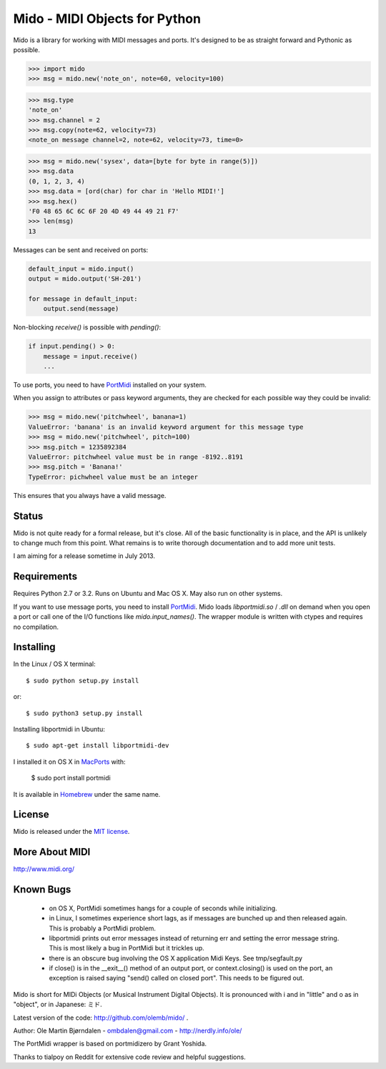 Mido - MIDI Objects for Python
===============================

Mido is a library for working with MIDI messages and ports. It's
designed to be as straight forward and Pythonic as possible.

.. code:: python

    >>> import mido
    >>> msg = mido.new('note_on', note=60, velocity=100)

.. code:: python

    >>> msg.type
    'note_on'
    >>> msg.channel = 2
    >>> msg.copy(note=62, velocity=73)
    <note_on message channel=2, note=62, velocity=73, time=0>

.. code:: python

    >>> msg = mido.new('sysex', data=[byte for byte in range(5)])
    >>> msg.data
    (0, 1, 2, 3, 4)
    >>> msg.data = [ord(char) for char in 'Hello MIDI!']
    >>> msg.hex()
    'F0 48 65 6C 6C 6F 20 4D 49 44 49 21 F7'
    >>> len(msg)
    13

Messages can be sent and received on ports:

.. code:: python

    default_input = mido.input()
    output = mido.output('SH-201')

    for message in default_input:
        output.send(message)

Non-blocking `receive()` is possible with `pending()`:

.. code:: python

    if input.pending() > 0:
        message = input.receive()
        ...

To use ports, you need to have `PortMidi
<http://sourceforge.net/p/portmedia/wiki/portmidi/>`_ installed on
your system.

When you assign to attributes or pass keyword arguments, they are checked
for each possible way they could be invalid:

.. code:: python

    >>> msg = mido.new('pitchwheel', banana=1)
    ValueError: 'banana' is an invalid keyword argument for this message type
    >>> msg = mido.new('pitchwheel', pitch=100)
    >>> msg.pitch = 1235892384
    ValueError: pitchwheel value must be in range -8192..8191
    >>> msg.pitch = 'Banana!'
    TypeError: pichwheel value must be an integer

This ensures that you always have a valid message.


Status
-------

Mido is not quite ready for a formal release, but it's close. All of
the basic functionality is in place, and the API is unlikely to change
much from this point. What remains is to write thorough documentation
and to add more unit tests.

I am aiming for a release sometime in July 2013.


Requirements
-------------

Requires Python 2.7 or 3.2. Runs on Ubuntu and Mac OS X. May also run
on other systems.

If you want to use message ports, you need to install `PortMidi
<http://sourceforge.net/p/portmedia/wiki/portmidi/>`_. Mido loads
`libportmidi.so` / `.dll` on demand when you open a port or call one
of the I/O functions like `mido.input_names()`. The wrapper module is
written with ctypes and requires no compilation.


Installing
-----------

In the Linux / OS X terminal::

    $ sudo python setup.py install

or::

    $ sudo python3 setup.py install

Installing libportmidi in Ubuntu::

    $ sudo apt-get install libportmidi-dev

I installed it on OS X in `MacPorts <http://www.macports.org/>`_ with:

    $ sudo port install portmidi

It is available in `Homebrew <http://mxcl.github.io/homebrew/>`_ under
the same name.



License
--------

Mido is released under the `MIT license
<http://en.wikipedia.org/wiki/MIT_License>`_.


More About MIDI
----------------

http://www.midi.org/


Known Bugs
-----------

  - on OS X, PortMidi sometimes hangs for a couple of seconds while
    initializing.

  - in Linux, I sometimes experience short lags, as if messages
    are bunched up and then released again. This is probably a PortMidi
    problem.

  - libportmidi prints out error messages instead of returning err and
    setting the error message string. This is most likely a bug in
    PortMidi but it trickles up.
    
  - there is an obscure bug involving the OS X application Midi Keys.
    See tmp/segfault.py

  - if close() is in the __exit__() method of an output port, or
    context.closing() is used on the port, an exception is raised
    saying "send() called on closed port". This needs to be figured
    out.


Mido is short for MIDi Objects (or Musical Instrument Digital
Objects). It is pronounced with i and in "little" and o as in
"object", or in Japanese: ミド.

Latest version of the code: http://github.com/olemb/mido/ .

Author: Ole Martin Bjørndalen - ombdalen@gmail.com - http://nerdly.info/ole/

The PortMidi wrapper is based on portmidizero by Grant Yoshida.

Thanks to tialpoy on Reddit for extensive code review and helpful
suggestions.
